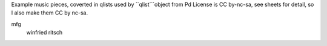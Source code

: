 Example music pieces, coverted in qlists used by ``qlist```object from Pd
License is CC by-nc-sa, see sheets for detail, so I also make them CC by nc-sa.


mfg
 winfried ritsch
